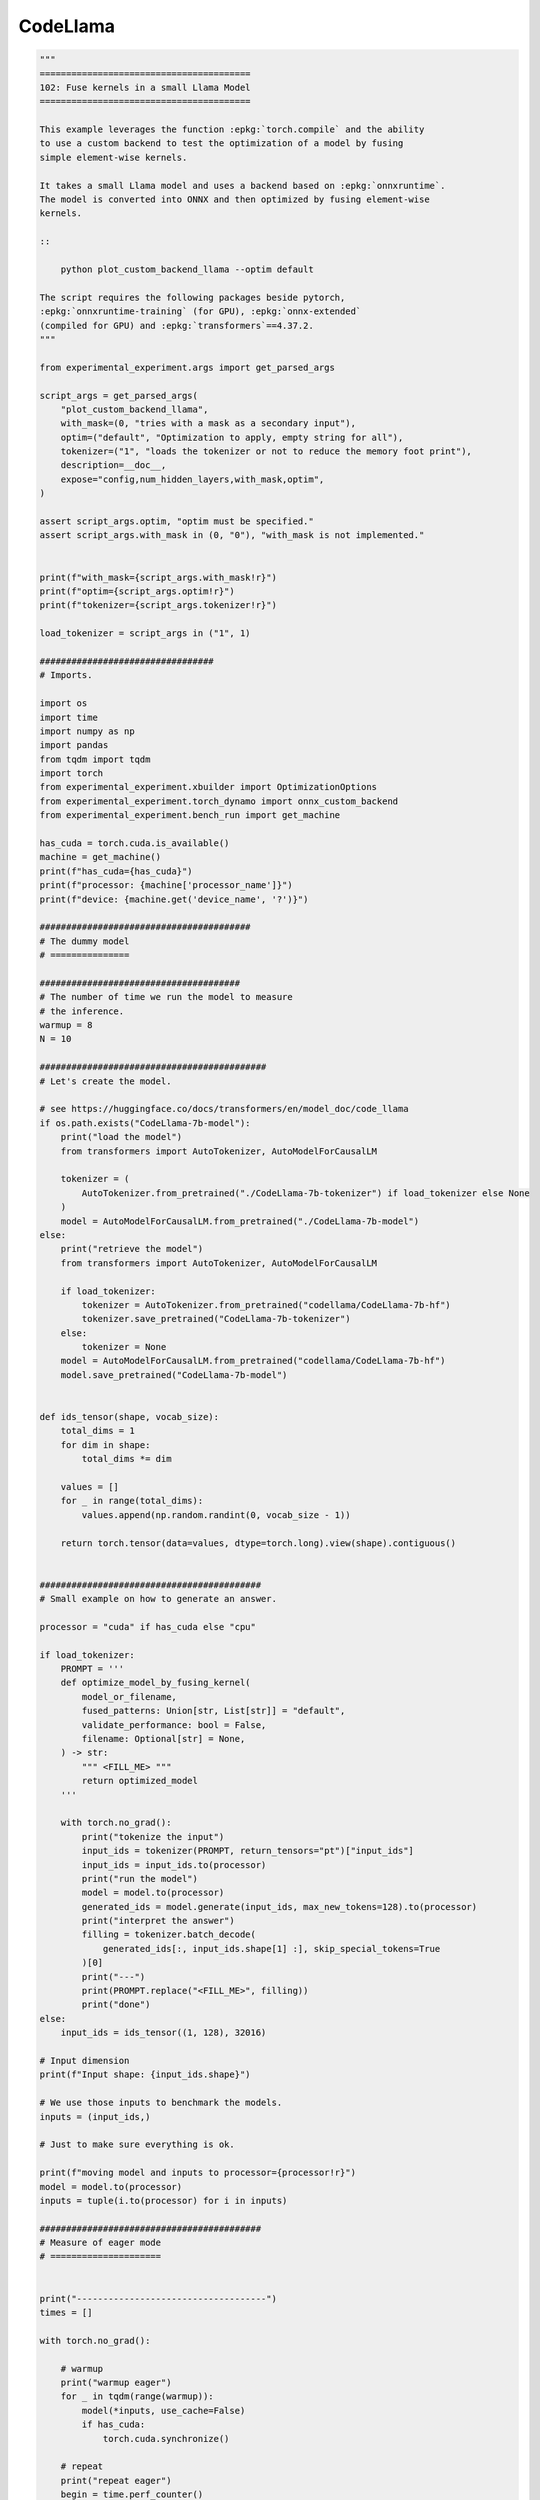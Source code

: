 =========
CodeLlama
=========

.. code-block:: python

    """
    ========================================
    102: Fuse kernels in a small Llama Model
    ========================================

    This example leverages the function :epkg:`torch.compile` and the ability
    to use a custom backend to test the optimization of a model by fusing
    simple element-wise kernels.

    It takes a small Llama model and uses a backend based on :epkg:`onnxruntime`.
    The model is converted into ONNX and then optimized by fusing element-wise
    kernels.

    ::

        python plot_custom_backend_llama --optim default

    The script requires the following packages beside pytorch,
    :epkg:`onnxruntime-training` (for GPU), :epkg:`onnx-extended`
    (compiled for GPU) and :epkg:`transformers`==4.37.2.
    """

    from experimental_experiment.args import get_parsed_args

    script_args = get_parsed_args(
        "plot_custom_backend_llama",
        with_mask=(0, "tries with a mask as a secondary input"),
        optim=("default", "Optimization to apply, empty string for all"),
        tokenizer=("1", "loads the tokenizer or not to reduce the memory foot print"),
        description=__doc__,
        expose="config,num_hidden_layers,with_mask,optim",
    )

    assert script_args.optim, "optim must be specified."
    assert script_args.with_mask in (0, "0"), "with_mask is not implemented."


    print(f"with_mask={script_args.with_mask!r}")
    print(f"optim={script_args.optim!r}")
    print(f"tokenizer={script_args.tokenizer!r}")

    load_tokenizer = script_args in ("1", 1)

    #################################
    # Imports.

    import os
    import time
    import numpy as np
    import pandas
    from tqdm import tqdm
    import torch
    from experimental_experiment.xbuilder import OptimizationOptions
    from experimental_experiment.torch_dynamo import onnx_custom_backend
    from experimental_experiment.bench_run import get_machine

    has_cuda = torch.cuda.is_available()
    machine = get_machine()
    print(f"has_cuda={has_cuda}")
    print(f"processor: {machine['processor_name']}")
    print(f"device: {machine.get('device_name', '?')}")

    ########################################
    # The dummy model
    # ===============

    ######################################
    # The number of time we run the model to measure
    # the inference.
    warmup = 8
    N = 10

    ###########################################
    # Let's create the model.

    # see https://huggingface.co/docs/transformers/en/model_doc/code_llama
    if os.path.exists("CodeLlama-7b-model"):
        print("load the model")
        from transformers import AutoTokenizer, AutoModelForCausalLM

        tokenizer = (
            AutoTokenizer.from_pretrained("./CodeLlama-7b-tokenizer") if load_tokenizer else None
        )
        model = AutoModelForCausalLM.from_pretrained("./CodeLlama-7b-model")
    else:
        print("retrieve the model")
        from transformers import AutoTokenizer, AutoModelForCausalLM

        if load_tokenizer:
            tokenizer = AutoTokenizer.from_pretrained("codellama/CodeLlama-7b-hf")
            tokenizer.save_pretrained("CodeLlama-7b-tokenizer")
        else:
            tokenizer = None
        model = AutoModelForCausalLM.from_pretrained("codellama/CodeLlama-7b-hf")
        model.save_pretrained("CodeLlama-7b-model")


    def ids_tensor(shape, vocab_size):
        total_dims = 1
        for dim in shape:
            total_dims *= dim

        values = []
        for _ in range(total_dims):
            values.append(np.random.randint(0, vocab_size - 1))

        return torch.tensor(data=values, dtype=torch.long).view(shape).contiguous()


    ##########################################
    # Small example on how to generate an answer.

    processor = "cuda" if has_cuda else "cpu"

    if load_tokenizer:
        PROMPT = '''
        def optimize_model_by_fusing_kernel(
            model_or_filename,
            fused_patterns: Union[str, List[str]] = "default",
            validate_performance: bool = False,
            filename: Optional[str] = None,
        ) -> str:
            """ <FILL_ME> """
            return optimized_model
        '''

        with torch.no_grad():
            print("tokenize the input")
            input_ids = tokenizer(PROMPT, return_tensors="pt")["input_ids"]
            input_ids = input_ids.to(processor)
            print("run the model")
            model = model.to(processor)
            generated_ids = model.generate(input_ids, max_new_tokens=128).to(processor)
            print("interpret the answer")
            filling = tokenizer.batch_decode(
                generated_ids[:, input_ids.shape[1] :], skip_special_tokens=True
            )[0]
            print("---")
            print(PROMPT.replace("<FILL_ME>", filling))
            print("done")
    else:
        input_ids = ids_tensor((1, 128), 32016)

    # Input dimension
    print(f"Input shape: {input_ids.shape}")

    # We use those inputs to benchmark the models.
    inputs = (input_ids,)

    # Just to make sure everything is ok.

    print(f"moving model and inputs to processor={processor!r}")
    model = model.to(processor)
    inputs = tuple(i.to(processor) for i in inputs)

    ##########################################
    # Measure of eager mode
    # =====================


    print("------------------------------------")
    times = []

    with torch.no_grad():

        # warmup
        print("warmup eager")
        for _ in tqdm(range(warmup)):
            model(*inputs, use_cache=False)
            if has_cuda:
                torch.cuda.synchronize()

        # repeat
        print("repeat eager")
        begin = time.perf_counter()
        for _ in tqdm(range(N)):
            model(*inputs, use_cache=False)
            if has_cuda:
                torch.cuda.synchronize()
        d = (time.perf_counter() - begin) / N
        baseline = d
        times.append(dict(optium="eager", processor=processor, avg_time=d, warmup=warmup, N=N))
        print("avg time eager", d)

    ############################################
    # Measure with the custom backend
    # ===============================
    #
    # Three kind of optimization:
    #
    # - **default**: the onnx model is optimized with less onnx operators
    # - **default+onnxruntime**: the onnx model is optimized with fused kernels
    #   implemented by onnxruntime
    # - **default+onnxruntime+experimental**: the onnx model is optimized with fused kernels
    #   implemented by onnxruntime and also custom kernels, this does not work on
    #   CPU.
    #
    # Some links:
    #
    # * :class:`experimental_experiment.xbuilder.OptimizationOptions`:
    #   that class defines the optimizations to apply after the model
    #   is converted to onnx,
    # * :func:`experimental_experiment.torch_dynamo.onnx_custom_backend`:
    #   that function implements the custom backend based on :epkg:`onnxruntime`,
    #   it converts the model into ONNX, optimizes and runs it,
    #   it does not support :epkg:`graph break`,
    #   it does not work well with dynamic shapes yet.
    #
    # The GPU memory is not fully freed before two iterations. Only one scenario
    # should be handled in the same process.
    # Results may be very different with a different chip.

    optimization = [script_args.optim]

    with torch.no_grad():

        for optim in optimization:
            print("----------------------")
            print(f"optim={optim}")

            options = OptimizationOptions(
                constant_folding=True,
                patterns=None if optim == "" else optim,
                verbose=0,
                processor=processor.upper(),
            )

            # The backend used here overwrite some of the parameters provided by
            # function onnx_custom_backend.
            custom_custom_backend = lambda *args, optim=optim, options=options, **kwargs: onnx_custom_backend(  # noqa: E731, E501
                *args,
                target_opset=18,
                verbose=0,
                options=options,
                optimize=optim != "",
                dump_prefix=f"dump_onx_llama_{optim.replace('+', '_')}",
                **kwargs,
            )

            # The function setting the backend.
            compiled_model = torch.compile(
                model, backend=custom_custom_backend, fullgraph=True, dynamic=False
            )

            # warmup
            print("warmup compiled model")
            for _ in tqdm(range(warmup)):
                compiled_model(*inputs, use_cache=False)
                if has_cuda:
                    torch.cuda.synchronize()

            # repeat
            print("repeat compiled_model")
            begin = time.perf_counter()
            for _ in tqdm(range(N)):
                compiled_model(*inputs, use_cache=False)
                if has_cuda:
                    torch.cuda.synchronize()
            d = (time.perf_counter() - begin) / N

            times.append(
                dict(
                    optium=optim,
                    processor=processor,
                    avg_time=d,
                    warmup=warmup,
                    N=N,
                    speedup=baseline / d,
                )
            )
            print(f"avg time custom backend with optimization={optim!r}", d)

    ###############################################
    # Final results
    # =============
    #
    # avg_time, lower is better,
    # speedup compare to eager mode, higher is better.

    df = pandas.DataFrame(times)
    print(df)
